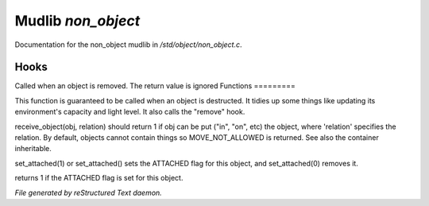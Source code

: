 ********************
Mudlib *non_object*
********************

Documentation for the non_object mudlib in */std/object/non_object.c*.

Hooks
=====

Called when an object is removed.  The return value is ignored
Functions
=========



.. c:function:: int remove()

This function is guaranteed to be called when an object is destructed.
It tidies up some things like updating its environment's capacity and
light level.  It also calls the "remove" hook.



.. c:function:: mixed receive_object( object target, string relation )

receive_object(obj, relation) should return 1 if obj can be put ("in", "on",
etc) the object, where 'relation' specifies the relation.  By default,
objects cannot contain things so MOVE_NOT_ALLOWED is returned.  See also
the container inheritable.



.. c:function:: varargs void set_attached(int a)

set_attached(1) or set_attached() sets the ATTACHED flag for this 
object, and set_attached(0) removes it.



.. c:function:: int is_attached()

returns 1 if the ATTACHED flag is set for this object.


*File generated by reStructured Text daemon.*

